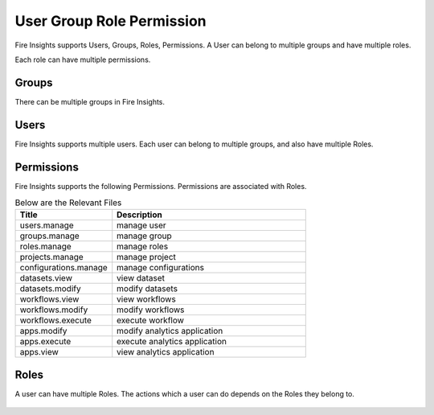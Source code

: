 User Group Role Permission
==========================

Fire Insights supports Users, Groups, Roles, Permissions. A User can belong to multiple groups and have multiple roles.

Each role can have multiple permissions.

Groups
------

There can be multiple groups in Fire Insights. 

.. figure:: ..//_assets/security/group-list.png
   :alt: security
   :width: 60%

Users
-----

Fire Insights supports multiple users. Each user can belong to multiple groups, and also have multiple Roles.

.. figure:: ..//_assets/security/user-detail.png
   :alt: security
   :width: 60%

Permissions
-----------

Fire Insights supports the following Permissions. Permissions are associated with Roles.

.. list-table:: Below are the Relevant Files
   :widths: 10 20 
   :header-rows: 1

   * - Title
     - Description
   * - users.manage
     - manage user
   * - groups.manage
     - manage group 
   * - roles.manage
     - manage roles  
   * - projects.manage
     - manage project 
   * - configurations.manage
     - manage configurations
   * - datasets.view
     - view dataset 
   * - datasets.modify
     - modify datasets 
   * - workflows.view
     - view workflows 
   * - workflows.modify
     - modify workflows 
   * - workflows.execute
     - execute workflow 
   * - apps.modify
     - modify analytics application 
   * - apps.execute
     - execute analytics application
   * - apps.view
     - view analytics application
 
Roles
-----

A user can have multiple Roles. The actions which a user can do depends on the Roles they belong to.


.. figure:: ..//_assets/security/user-role-list.png
   :alt: security
   :width: 60%





